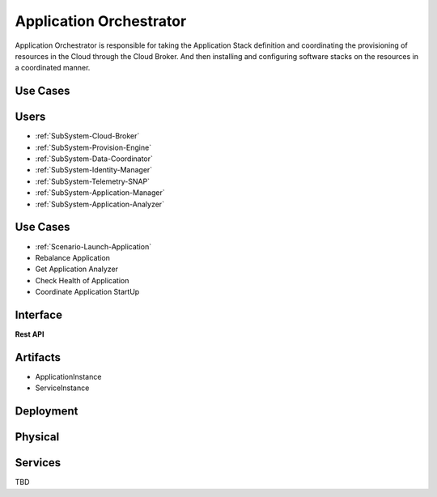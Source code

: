 .. _SubSystem-Application-Orchestrator:

Application Orchestrator
========================
Application Orchestrator is responsible for taking the Application Stack
definition and coordinating the provisioning of resources in the Cloud
through the Cloud Broker. And then installing and configuring software
stacks on the resources in a coordinated manner.

Use Cases
---------

Users
-----
* :ref:`SubSystem-Cloud-Broker`
* :ref:`SubSystem-Provision-Engine`
* :ref:`SubSystem-Data-Coordinator`
* :ref:`SubSystem-Identity-Manager`
* :ref:`SubSystem-Telemetry-SNAP`
* :ref:`SubSystem-Application-Manager`
* :ref:`SubSystem-Application-Analyzer`

Use Cases
---------
* :ref:`Scenario-Launch-Application`
* Rebalance Application
* Get Application Analyzer
* Check Health of Application
* Coordinate Application StartUp

.. image:: UseCases.png

Interface
---------

**Rest API**

Artifacts
---------
* ApplicationInstance
* ServiceInstance

.. image:: Logical.png

Deployment
----------

.. image:: Deployment.png

Physical
--------

.. image:: Physical.png

Services
--------

TBD
